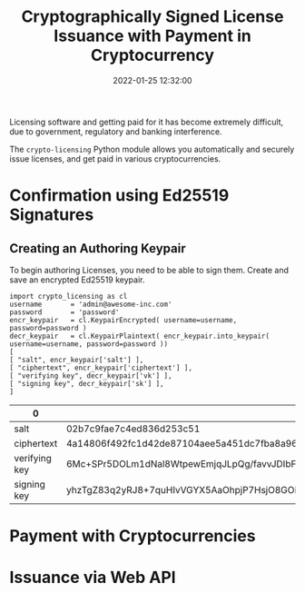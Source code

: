 #+title: Cryptographically Signed License Issuance with Payment in Cryptocurrency
#+date: 2022-01-25 12:32:00
#+draft: false
#+EXPORT_FILE_NAME: README.pdf
#+STARTUP: org-startup-with-inline-images inlineimages
#+STARTUP: org-latex-tables-centered nil
#+OPTIONS: ^:nil # Disable sub/superscripting with bare _; _{...} still works
#+OPTIONS: toc:nil

#+BEGIN_SRC emacs-lisp :noweb no-export :exports results
;; Tables not centered
(
 setq org-latex-tables-centered nil
      org-src-preserve-indentation t
      org-edit-src-content-indentation 0
)
nil
#+END_SRC

#+RESULTS:

#+BEGIN_ABSTRACT
Licensing software and getting paid for it has become extremely difficult, due to government,
regulatory and banking interference.

The =crypto-licensing= Python module allows you automatically and securely issue licenses, and get
paid in various cryptocurrencies.
#+END_ABSTRACT
#+TOC: headlines 2

* Confirmation using Ed25519 Signatures

** Creating an Authoring Keypair

   To begin authoring Licenses, you need to be able to sign them.  Create and save an encrypted
   Ed25519 keypair.

   #+LATEX: {\scriptsize
   #+BEGIN_SRC ipython :session :exports both :results raw drawer
     import crypto_licensing as cl
     username		= 'admin@awesome-inc.com'
     password		= 'password'
     encr_keypair	= cl.KeypairEncrypted( username=username, password=password )
     decr_keypair	= cl.KeypairPlaintext( encr_keypair.into_keypair( username=username, password=password ))
     [
	 [ "salt", encr_keypair['salt'] ],
	 [ "ciphertext", encr_keypair['ciphertext'] ],
	 [ "verifying key", decr_keypair['vk'] ],
	 [ "signing key", decr_keypair['sk'] ],
     ]
   #+END_SRC

   #+RESULTS:
   :results:
   # Out[2]:
   | 0             | 1                                                                                                |
   |---------------+--------------------------------------------------------------------------------------------------|
   | salt          | 02b7c9fae7c4ed836d253c51                                                                         |
   | ciphertext    | 4a14806f492fc1d42de87104aee5a451dc7fba8a966f47de683c373e9f5bf2d123af54f954306c0b2bac881033ca7e0e |
   | verifying key | 6Mc+SPr5DOLm1dNal8WtpewEmjqJLpQg/favvJDIbFc=                                                     |
   | signing key   | yhzTgZ83q2yRJ8+7quHIvVGYX5AaOhpjP7HsjO8GOiroxz5I+vkM4ubV01qXxa2l7ASaOokulCD99q+8kMhsVw==         |
   :end:

   #+LATEX: }

* Payment with Cryptocurrencies
* Issuance via Web API
